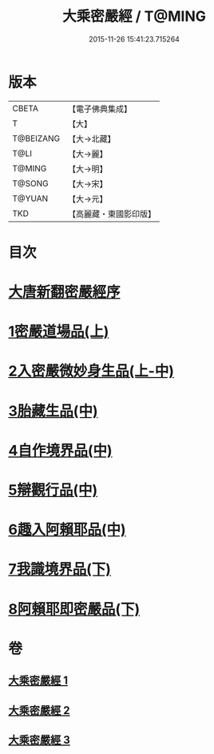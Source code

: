 #+TITLE: 大乘密嚴經 / T@MING
#+DATE: 2015-11-26 15:41:23.715264
* 版本
 |     CBETA|【電子佛典集成】|
 |         T|【大】     |
 | T@BEIZANG|【大→北藏】  |
 |      T@LI|【大→麗】   |
 |    T@MING|【大→明】   |
 |    T@SONG|【大→宋】   |
 |    T@YUAN|【大→元】   |
 |       TKD|【高麗藏・東國影印版】|

* 目次
* [[file:KR6i0360_001.txt::001-0747b20][大唐新翻密嚴經序]]
* [[file:KR6i0360_001.txt::0747c24][1密嚴道場品(上)]]
* [[file:KR6i0360_001.txt::0751a1][2入密嚴微妙身生品(上-中)]]
* [[file:KR6i0360_002.txt::0759b12][3胎藏生品(中)]]
* [[file:KR6i0360_002.txt::0759c26][4自作境界品(中)]]
* [[file:KR6i0360_002.txt::0762c8][5辯觀行品(中)]]
* [[file:KR6i0360_002.txt::0763c16][6趣入阿賴耶品(中)]]
* [[file:KR6i0360_003.txt::003-0766b8][7我識境界品(下)]]
* [[file:KR6i0360_003.txt::0766c12][8阿賴耶即密嚴品(下)]]
* 卷
** [[file:KR6i0360_001.txt][大乘密嚴經 1]]
** [[file:KR6i0360_002.txt][大乘密嚴經 2]]
** [[file:KR6i0360_003.txt][大乘密嚴經 3]]
